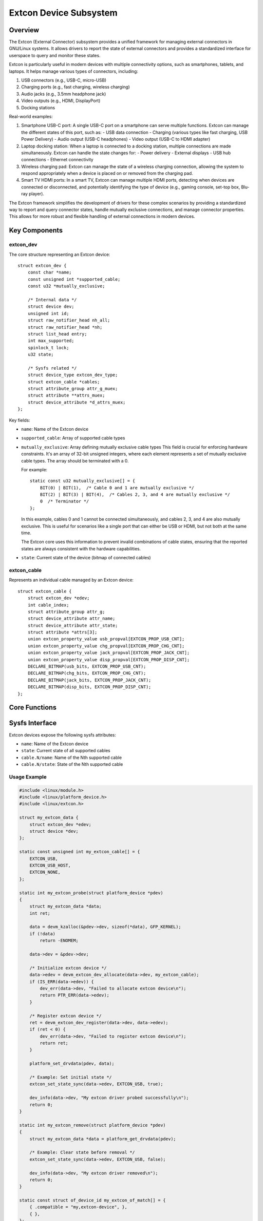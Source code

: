 =======================
Extcon Device Subsystem
=======================

Overview
========

The Extcon (External Connector) subsystem provides a unified framework for
managing external connectors in GNU/Linux systems. It allows drivers to report
the state of external connectors and provides a standardized interface for
userspace to query and monitor these states.

Extcon is particularly useful in modern devices with multiple connectivity
options, such as smartphones, tablets, and laptops. It helps manage various
types of connectors, including:

1. USB connectors (e.g., USB-C, micro-USB)
2. Charging ports (e.g., fast charging, wireless charging)
3. Audio jacks (e.g., 3.5mm headphone jack)
4. Video outputs (e.g., HDMI, DisplayPort)
5. Docking stations

Real-world examples:

1. Smartphone USB-C port:
   A single USB-C port on a smartphone can serve multiple functions. Extcon
   can manage the different states of this port, such as:
   - USB data connection
   - Charging (various types like fast charging, USB Power Delivery)
   - Audio output (USB-C headphones)
   - Video output (USB-C to HDMI adapter)

2. Laptop docking station:
   When a laptop is connected to a docking station, multiple connections are
   made simultaneously. Extcon can handle the state changes for:
   - Power delivery
   - External displays
   - USB hub connections
   - Ethernet connectivity

3. Wireless charging pad:
   Extcon can manage the state of a wireless charging connection, allowing
   the system to respond appropriately when a device is placed on or removed
   from the charging pad.

4. Smart TV HDMI ports:
   In a smart TV, Extcon can manage multiple HDMI ports, detecting when
   devices are connected or disconnected, and potentially identifying the
   type of device (e.g., gaming console, set-top box, Blu-ray player).

The Extcon framework simplifies the development of drivers for these complex
scenarios by providing a standardized way to report and query connector
states, handle mutually exclusive connections, and manage connector
properties. This allows for more robust and flexible handling of external
connections in modern devices.

Key Components
==============

extcon_dev
----------

The core structure representing an Extcon device::

    struct extcon_dev {
        const char *name;
        const unsigned int *supported_cable;
        const u32 *mutually_exclusive;

        /* Internal data */
        struct device dev;
        unsigned int id;
        struct raw_notifier_head nh_all;
        struct raw_notifier_head *nh;
        struct list_head entry;
        int max_supported;
        spinlock_t lock;
        u32 state;

        /* Sysfs related */
        struct device_type extcon_dev_type;
        struct extcon_cable *cables;
        struct attribute_group attr_g_muex;
        struct attribute **attrs_muex;
        struct device_attribute *d_attrs_muex;
    };

Key fields:

- ``name``: Name of the Extcon device
- ``supported_cable``: Array of supported cable types
- ``mutually_exclusive``: Array defining mutually exclusive cable types
  This field is crucial for enforcing hardware constraints. It's an array of
  32-bit unsigned integers, where each element represents a set of mutually
  exclusive cable types. The array should be terminated with a 0.

  For example:

  ::

      static const u32 mutually_exclusive[] = {
          BIT(0) | BIT(1),  /* Cable 0 and 1 are mutually exclusive */
          BIT(2) | BIT(3) | BIT(4),  /* Cables 2, 3, and 4 are mutually exclusive */
          0  /* Terminator */
      };

  In this example, cables 0 and 1 cannot be connected simultaneously, and
  cables 2, 3, and 4 are also mutually exclusive. This is useful for
  scenarios like a single port that can either be USB or HDMI, but not both
  at the same time.

  The Extcon core uses this information to prevent invalid combinations of
  cable states, ensuring that the reported states are always consistent
  with the hardware capabilities.

- ``state``: Current state of the device (bitmap of connected cables)


extcon_cable
------------

Represents an individual cable managed by an Extcon device::

    struct extcon_cable {
        struct extcon_dev *edev;
        int cable_index;
        struct attribute_group attr_g;
        struct device_attribute attr_name;
        struct device_attribute attr_state;
        struct attribute *attrs[3];
        union extcon_property_value usb_propval[EXTCON_PROP_USB_CNT];
        union extcon_property_value chg_propval[EXTCON_PROP_CHG_CNT];
        union extcon_property_value jack_propval[EXTCON_PROP_JACK_CNT];
        union extcon_property_value disp_propval[EXTCON_PROP_DISP_CNT];
        DECLARE_BITMAP(usb_bits, EXTCON_PROP_USB_CNT);
        DECLARE_BITMAP(chg_bits, EXTCON_PROP_CHG_CNT);
        DECLARE_BITMAP(jack_bits, EXTCON_PROP_JACK_CNT);
        DECLARE_BITMAP(disp_bits, EXTCON_PROP_DISP_CNT);
    };

Core Functions
==============

.. kernel-doc:: drivers/extcon/extcon.c
   :identifiers: extcon_get_state

.. kernel-doc:: drivers/extcon/extcon.c
   :identifiers: extcon_set_state

.. kernel-doc:: drivers/extcon/extcon.c
   :identifiers: extcon_set_state_sync

.. kernel-doc:: drivers/extcon/extcon.c
   :identifiers: extcon_get_property


Sysfs Interface
===============

Extcon devices expose the following sysfs attributes:

- ``name``: Name of the Extcon device
- ``state``: Current state of all supported cables
- ``cable.N/name``: Name of the Nth supported cable
- ``cable.N/state``: State of the Nth supported cable

Usage Example
-------------

.. code-block:: c

    #include <linux/module.h>
    #include <linux/platform_device.h>
    #include <linux/extcon.h>

    struct my_extcon_data {
        struct extcon_dev *edev;
        struct device *dev;
    };

    static const unsigned int my_extcon_cable[] = {
        EXTCON_USB,
        EXTCON_USB_HOST,
        EXTCON_NONE,
    };

    static int my_extcon_probe(struct platform_device *pdev)
    {
        struct my_extcon_data *data;
        int ret;

        data = devm_kzalloc(&pdev->dev, sizeof(*data), GFP_KERNEL);
        if (!data)
            return -ENOMEM;

        data->dev = &pdev->dev;

        /* Initialize extcon device */
        data->edev = devm_extcon_dev_allocate(data->dev, my_extcon_cable);
        if (IS_ERR(data->edev)) {
            dev_err(data->dev, "Failed to allocate extcon device\n");
            return PTR_ERR(data->edev);
        }

        /* Register extcon device */
        ret = devm_extcon_dev_register(data->dev, data->edev);
        if (ret < 0) {
            dev_err(data->dev, "Failed to register extcon device\n");
            return ret;
        }

        platform_set_drvdata(pdev, data);

        /* Example: Set initial state */
        extcon_set_state_sync(data->edev, EXTCON_USB, true);

        dev_info(data->dev, "My extcon driver probed successfully\n");
        return 0;
    }

    static int my_extcon_remove(struct platform_device *pdev)
    {
        struct my_extcon_data *data = platform_get_drvdata(pdev);

        /* Example: Clear state before removal */
        extcon_set_state_sync(data->edev, EXTCON_USB, false);

        dev_info(data->dev, "My extcon driver removed\n");
        return 0;
    }

    static const struct of_device_id my_extcon_of_match[] = {
        { .compatible = "my,extcon-device", },
        { },
    };
    MODULE_DEVICE_TABLE(of, my_extcon_of_match);

    static struct platform_driver my_extcon_driver = {
        .driver = {
            .name = "my-extcon-driver",
            .of_match_table = my_extcon_of_match,
        },
        .probe = my_extcon_probe,
        .remove = my_extcon_remove,
    };

    module_platform_driver(my_extcon_driver);

This example demonstrates:
---------------------------

- Defining supported cable types (USB and USB Host in this case).
- Allocating and registering an extcon device.
- Setting an initial state for a cable (USB connected in this example).
- Clearing the state when the driver is removed.
